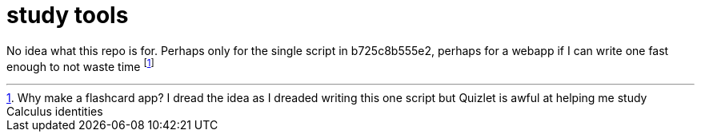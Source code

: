 = study tools

No idea what this repo is for. Perhaps only for the single script in
b725c8b555e2, perhaps for a webapp if I can write one fast enough to not waste
time footnoteref:[whythefuck, Why make a flashcard app? I dread the idea as I
dreaded writing this one script but Quizlet is awful at helping me study
Calculus identities]

